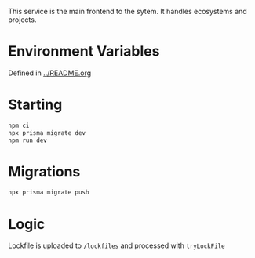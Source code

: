 This service is the main frontend to the sytem.  It handles ecosystems and projects.

* Environment Variables

Defined in [[../README.org]]

* Starting

#+begin_src bash
npm ci
npx prisma migrate dev
npm run dev
#+end_src

* Migrations

#+begin_src bash
npx prisma migrate push
#+end_src

* Logic

Lockfile is uploaded to =/lockfiles= and processed with =tryLockFile=
